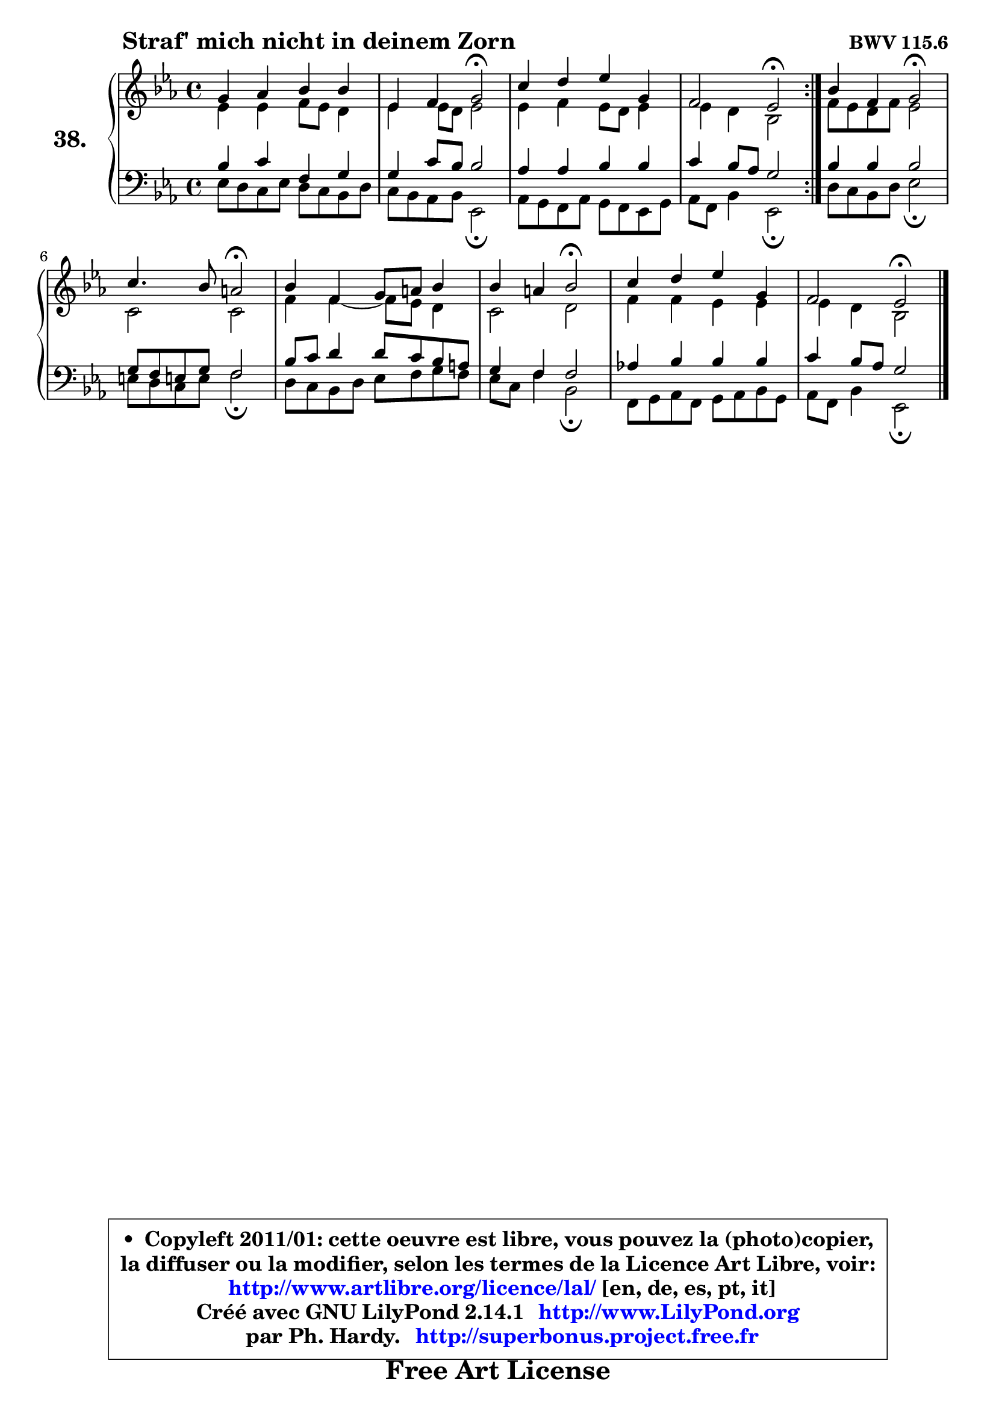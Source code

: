 
\version "2.14.1"

    \paper {
%	system-system-spacing #'padding = #0.1
%	score-system-spacing #'padding = #0.1
%	ragged-bottom = ##f
%	ragged-last-bottom = ##f
	}

    \header {
      opus = \markup { \bold "BWV 115.6" }
      piece = \markup { \hspace #9 \fontsize #2 \bold "Straf' mich nicht in deinem Zorn" }
      maintainer = "Ph. Hardy"
      maintainerEmail = "superbonus.project@free.fr"
      lastupdated = "2011/Jul/20"
      tagline = \markup { \fontsize #3 \bold "Free Art License" }
      copyright = \markup { \fontsize #3  \bold   \override #'(box-padding .  1.0) \override #'(baseline-skip . 2.9) \box \column { \center-align { \fontsize #-2 \line { • \hspace #0.5 Copyleft 2011/01: cette oeuvre est libre, vous pouvez la (photo)copier, } \line { \fontsize #-2 \line {la diffuser ou la modifier, selon les termes de la Licence Art Libre, voir: } } \line { \fontsize #-2 \with-url #"http://www.artlibre.org/licence/lal/" \line { \fontsize #1 \hspace #1.0 \with-color #blue http://www.artlibre.org/licence/lal/ [en, de, es, pt, it] } } \line { \fontsize #-2 \line { Créé avec GNU LilyPond 2.14.1 \with-url #"http://www.LilyPond.org" \line { \with-color #blue \fontsize #1 \hspace #1.0 \with-color #blue http://www.LilyPond.org } } } \line { \hspace #1.0 \fontsize #-2 \line {par Ph. Hardy. } \line { \fontsize #-2 \with-url #"http://superbonus.project.free.fr" \line { \fontsize #1 \hspace #1.0 \with-color #blue http://superbonus.project.free.fr } } } } } }

	  }

  guidemidi = {
        \repeat volta 2 {
        R1 |
        r2 \tempo 4 = 34 r2 \tempo 4 = 78 |
        R1 |
        r2 \tempo 4 = 34 r2 \tempo 4 = 78 | } %fin du repeat
        r2 \tempo 4 = 34 r2 \tempo 4 = 78 |
        r2 \tempo 4 = 34 r2 \tempo 4 = 78 |
        R1 |
        r2 \tempo 4 = 34 r2 \tempo 4 = 78 |
        R1 |
        r2 \tempo 4 = 34 r2 | 
	}

  upper = {
	\time 4/4
	\key es \major
	\clef treble
	\voiceOne
	<< { 
	% SOPRANO
	\set Voice.midiInstrument = "acoustic grand"
        \relative c'' {
        \repeat volta 2 {
        g4 aes bes bes |
        es,4 f g2\fermata |
        c4 d es g, |
        f2 es\fermata | } %fin du repeat
        bes'4 f g2\fermata |
        c4. bes8 a2\fermata |
        bes4 f g8 a bes4 |
        bes4 a bes2\fermata |
        c4 d es g, |
        f2 es2\fermata |
        \bar "|."
	} % fin de relative
	}

	\context Voice="1" { \voiceTwo 
	% ALTO
	\set Voice.midiInstrument = "acoustic grand"
        \relative c' {
        \repeat volta 2 {
        es4 es f8 es d4 |
        es4 es8 d es2 |
        es4 f es8 d es4 |
        es4 d bes2 | } %fin du repeat
        f'8 es d f es2 |
        c2 c2 |
        f4 f4 ~ f8 es d4 |
        c2 d |
        f4 f es es |
        es4 d bes2 |
        \bar "|."
	} % fin de relative
	\oneVoice
	} >>
	}

    lower = {
        \time 4/4
        \key es \major
	\clef bass
	\voiceOne
	<< { 
	% TENOR
	\set Voice.midiInstrument = "acoustic grand"
        \relative c' {
        \repeat volta 2 {
        bes4 c f, g |
        g4 c8 bes bes2 |
        aes4 aes bes bes |
        c4 bes8 aes g2 | } %fin du repeat
        bes4 bes bes2 |
        g8 f e! g f2 |
        bes8 c d4 d8 c bes a |
        g4 f f2 |
        aes!4 bes bes bes |
        c4 bes8 aes g2 |
        \bar "|."
	} % fin de relative
	}
	\context Voice="1" { \voiceTwo 
	% BASS
	\set Voice.midiInstrument = "acoustic grand"
        \relative c {
        \repeat volta 2 {
        es8 d c es d8 c bes d |
        c8 bes aes bes es,2\fermata |
        aes8 g f aes g f es g |
        aes8 f bes4 es,2\fermata | } %fin du repeat 
        d'8 c bes d es2\fermata |
        e8 d c e f2\fermata |
        d8 c bes d es f g f |
        es8 c f4 bes,2\fermata |
        f8 g aes f g aes bes g |
        aes8 f bes4 es,2\fermata |
        \bar "|."
	} % fin de relative
	\oneVoice
	} >>
	}


    \score { 

	\new PianoStaff <<
	\set PianoStaff.instrumentName = \markup { \bold \huge "38." }
	\new Staff = "upper" \upper
	\new Staff = "lower" \lower
	>>

    \layout {
%	ragged-last = ##f
	   }

         } % fin de score

  \score {
    \unfoldRepeats { << \guidemidi \upper \lower >> }
    \midi {
    \context {
     \Staff
      \remove "Staff_performer"
               }

     \context {
      \Voice
       \consists "Staff_performer"
                }

     \context { 
      \Score
      tempoWholesPerMinute = #(ly:make-moment 78 4)
		}
	    }
	}

